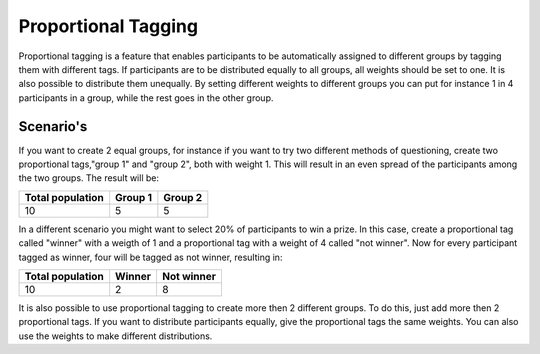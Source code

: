 Proportional Tagging
+++++++++++++++++++++

Proportional tagging is a feature that enables participants to be automatically assigned to different groups by tagging them with different tags.  If participants are to be distributed equally to all groups, all weights should be set to one. It is also possible to distribute them unequally. By setting different weights to different groups you can put for instance 1 in 4 participants in a group, while the rest goes in the other group. 



Scenario's
-----------

If you want to create 2 equal groups, for instance if you want to try two different methods of questioning, create two proportional tags,"group 1" and "group 2", both with weight 1. This will result in an even spread of the participants among the two groups. The result will be:


==================   =========   =========
Total population     Group 1     Group 2
==================   =========   =========
10                   5           5
==================   =========   =========



In a different scenario you might want to select 20% of participants to win a prize. In this case, create a proportional tag called "winner" with a weigth of 1 and a proportional tag with a weight of 4 called "not winner". Now for every participant tagged as winner, four will be tagged as not winner, resulting in:

==================   =========   ===========
Total population     Winner      Not winner
==================   =========   ===========
10                   2           8
==================   =========   ===========


It is also possible to use proportional tagging to create more then 2 different groups. To do this, just add more then 2 proportional tags. If you want to distribute participants equally, give the proportional tags the same weights. You can also use the weights to make different distributions.




